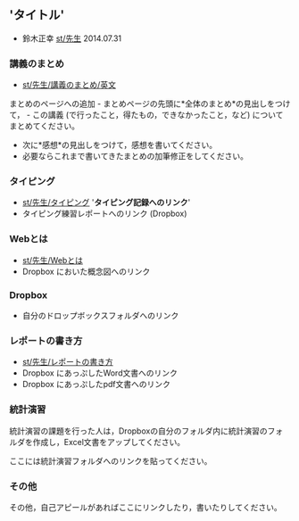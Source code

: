 ** '*タイトル*'

-  鈴木正幸 [[./st_先生.org][st/先生]] 2014.07.31

*** 講義のまとめ

-  [[./st_先生_講義のまとめ_英文.org][st/先生/講義のまとめ/英文]]

まとめのページへの追加 -
まとめページの先頭に*全体のまとめ*の見出しをつけて， - この講義
(で行ったこと，得たもの，できなかったこと，など)
についてまとめてください。

-  次に*感想*の見出しをつけて，感想を書いてください。
-  必要ならこれまで書いてきたまとめの加筆修正をしてください。

*** タイピング

-  [[./st_先生_タイピング.org][st/先生/タイピング]]
   '*タイピング記録へのリンク*'
-  タイピング練習レポートへのリンク (Dropbox)

*** Webとは

-  [[./st_先生_Webとは.org][st/先生/Webとは]]
-  Dropbox においた概念図へのリンク

*** Dropbox

-  自分のドロップボックスフォルダへのリンク

*** レポートの書き方

-  [[./st_先生_レポートの書き方.org][st/先生/レポートの書き方]]
-  Dropbox にあっぷしたWord文書へのリンク
-  Dropbox にあっぷしたpdf文書へのリンク

*** 統計演習

統計演習の課題を行った人は，Dropboxの自分のフォルダ内に統計演習のフォルダを作成し，Excel文書をアップしてください。

ここには統計演習フォルダへのリンクを貼ってください。

*** その他

その他，自己アピールがあればここにリンクしたり，書いたりしてください。
